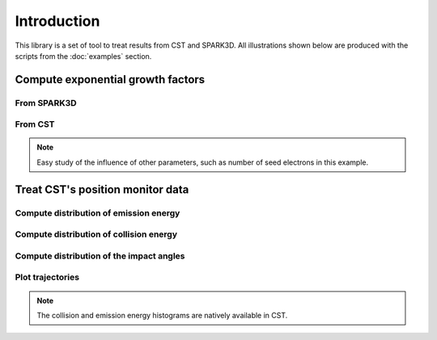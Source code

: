 Introduction
============
This library is a set of tool to treat results from CST and SPARK3D.
All illustrations shown below are produced with the scripts from the :doc:`examples` section.


Compute exponential growth factors
**********************************
From SPARK3D
------------

.. image:: images/exp_growth_spark.png
   :alt: Evolution of exponential growth factor with accelerating field

From CST
--------

.. image:: images/exp_growth_cst.png
   :alt: Evolution of exponential growth factor with accelerating field

.. note::
   Easy study of the influence of other parameters, such as number of seed electrons in this example.

Treat CST's position monitor data
*********************************
Compute distribution of emission energy
---------------------------------------

.. image:: images/emission_energy_distribution.png
   :alt: Distribution of emission energies

Compute distribution of collision energy
----------------------------------------

.. image:: images/collision_energy_distribution.png
   :alt: Distribution of collision energies

Compute distribution of the impact angles
-----------------------------------------

.. image:: images/collision_angle_distribution.png
   :alt: Distribution of collision angles

Plot trajectories
-----------------

.. image:: images/trajectories_1.png
   :alt: Plot of some trajectories

.. image:: images/trajectories_2.png
   :alt: Plot of some trajectories


.. note::
   The collision and emission energy histograms are natively available in CST.
